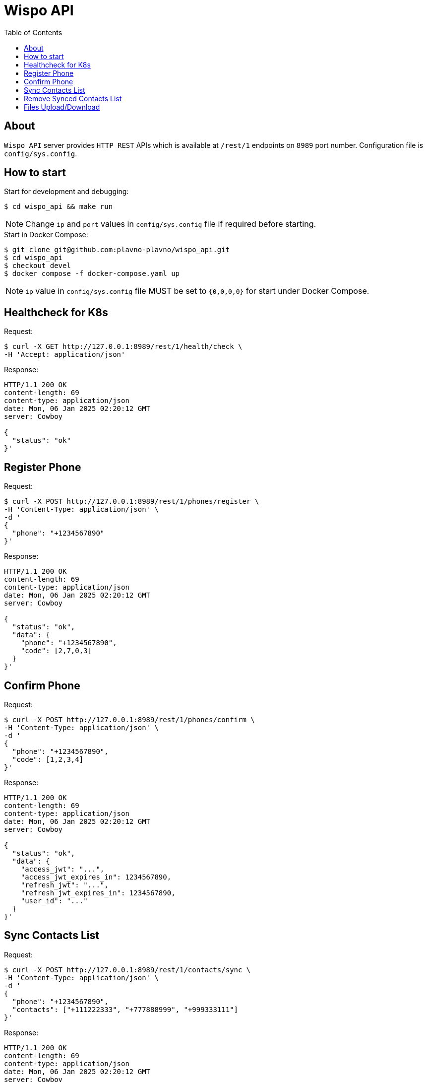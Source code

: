 = Wispo API
:toc:

== About

`Wispo API` server provides `HTTP REST` APIs which is available at `/rest/1` endpoints on `8989` port number.
Configuration file is `config/sys.config`.

== How to start

.Start for development and debugging:
[source,shell,linenum]
----
$ cd wispo_api && make run
----

NOTE: Change `ip` and `port` values in `config/sys.config` file if required before starting.

.Start in Docker Compose:
[source,shell,linenum]
----
$ git clone git@github.com:plavno-plavno/wispo_api.git
$ cd wispo_api
$ checkout devel
$ docker compose -f docker-compose.yaml up
----

NOTE: `ip` value in `config/sys.config` file MUST be set to `{0,0,0,0}` for start under Docker Compose.


== Healthcheck for K8s

.Request:
[source,shell,linenum]
----
$ curl -X GET http://127.0.0.1:8989/rest/1/health/check \
-H 'Accept: application/json'
----

.Response:
[source,shell,linenum]
----
HTTP/1.1 200 OK
content-length: 69
content-type: application/json
date: Mon, 06 Jan 2025 02:20:12 GMT
server: Cowboy

{
  "status": "ok"
}'
----


== Register Phone

.Request:
[source,shell,linenum]
----
$ curl -X POST http://127.0.0.1:8989/rest/1/phones/register \
-H 'Content-Type: application/json' \
-d '
{
  "phone": "+1234567890"
}'
----

.Response:
[source,shell,linenum]
----
HTTP/1.1 200 OK
content-length: 69
content-type: application/json
date: Mon, 06 Jan 2025 02:20:12 GMT
server: Cowboy

{
  "status": "ok",
  "data": {
    "phone": "+1234567890",
    "code": [2,7,0,3]
  }
}'
----

== Confirm Phone

.Request:
[source,shell,linenum]
----
$ curl -X POST http://127.0.0.1:8989/rest/1/phones/confirm \
-H 'Content-Type: application/json' \
-d '
{
  "phone": "+1234567890",
  "code": [1,2,3,4]
}'
----

.Response:
[source,shell,linenum]
----
HTTP/1.1 200 OK
content-length: 69
content-type: application/json
date: Mon, 06 Jan 2025 02:20:12 GMT
server: Cowboy

{
  "status": "ok",
  "data": {
    "access_jwt": "...",
    "access_jwt_expires_in": 1234567890,
    "refresh_jwt": "...",
    "refresh_jwt_expires_in": 1234567890,
    "user_id": "..."
  }
}'
----

== Sync Contacts List

.Request:
[source,shell,linenum]
----
$ curl -X POST http://127.0.0.1:8989/rest/1/contacts/sync \
-H 'Content-Type: application/json' \
-d '
{
  "phone": "+1234567890",
  "contacts": ["+111222333", "+777888999", "+999333111"]
}'
----

.Response:
[source,shell,linenum]
----
HTTP/1.1 200 OK
content-length: 69
content-type: application/json
date: Mon, 06 Jan 2025 02:20:12 GMT
server: Cowboy

{
  "status": "ok",
  "data": {
    "access_jwt": "...",
    "refresh_jwt": "...",
  }
}'
----

== Remove Synced Contacts List

== Files Upload/Download

WARNING: Deprecated API. For development only.

.Upload file:
[source,shell,linenum]
----
$ curl -i -X POST http://localhost:8989/files \
-H "Content-Type: multipart/form-data" \
-F "data=@erlang-logo.png"

HTTP/1.1 204 No Content
----

.Download file:
[source,shell,linenum]
----
$ curl -i -X GET http://localhost:8989/images/erlang-logo.png
HTTP/1.1 200 OK
accept-ranges: bytes
content-length: 5737
content-type: image/png
date: Wed, 08 Jan 2025 12:03:35 GMT
etag: "1699637517"
last-modified: Wed, 08 Jan 2025 12:02:44 GMT
server: Cowboy

Warning: Binary output can mess up your terminal. Use "--output -" to tell
Warning: curl to output it to your terminal anyway, or consider "--output
Warning: <FILE>" to save to a file.
----

NOTE: We can retrieve previously uploaded file using their file name.